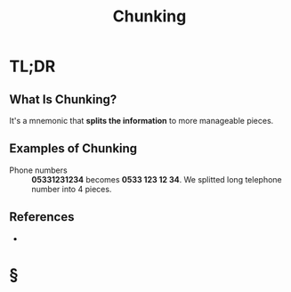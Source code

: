 #+TITLE: Chunking
#+STARTUP: overview
#+ROAM_ALIAS: "Chunking"
#+ROAM_TAGS: concept
#+CREATED: [2021-06-06 Paz]
#+LAST_MODIFIED: [2021-06-06 Paz 21:09]

* TL;DR
** What Is Chunking?
It's a mnemonic that *splits the information* to more manageable pieces.
# ** Why Is Chunking Important?
# ** When To Use Chunking?
# ** How To Use Chunking?
** Examples of Chunking
- Phone numbers :: *05331231234* becomes *0533 123 12 34*. We splitted long telephone number into 4 pieces.
# ** Founder(s) of Chunking
** References
+

* §
# ** MOC
# ** Claim
# ** Concept
# ** Anecdote
# *** Story
# *** Stat
# *** Study
# *** Chart
# ** Name
# *** Place
# *** People
# *** Event
# *** Date
# ** Tip
# ** Howto
